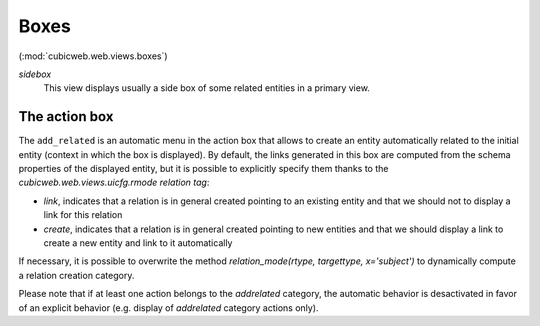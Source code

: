 Boxes
-----

(:mod:`cubicweb.web.views.boxes`)

*sidebox*
  This view displays usually a side box of some related entities
  in a primary view.

The action box
~~~~~~~~~~~~~~~

The ``add_related`` is an automatic menu in the action box that allows to create
an entity automatically related to the initial entity (context in
which the box is displayed). By default, the links generated in this
box are computed from the schema properties of the displayed entity,
but it is possible to explicitly specify them thanks to the
`cubicweb.web.views.uicfg.rmode` *relation tag*:

* `link`, indicates that a relation is in general created pointing
  to an existing entity and that we should not to display a link
  for this relation

* `create`, indicates that a relation is in general created pointing
  to new entities and that we should display a link to create a new
  entity and link to it automatically


If necessary, it is possible to overwrite the method
`relation_mode(rtype, targettype, x='subject')` to dynamically
compute a relation creation category.

Please note that if at least one action belongs to the `addrelated` category,
the automatic behavior is desactivated in favor of an explicit behavior
(e.g. display of `addrelated` category actions only).

